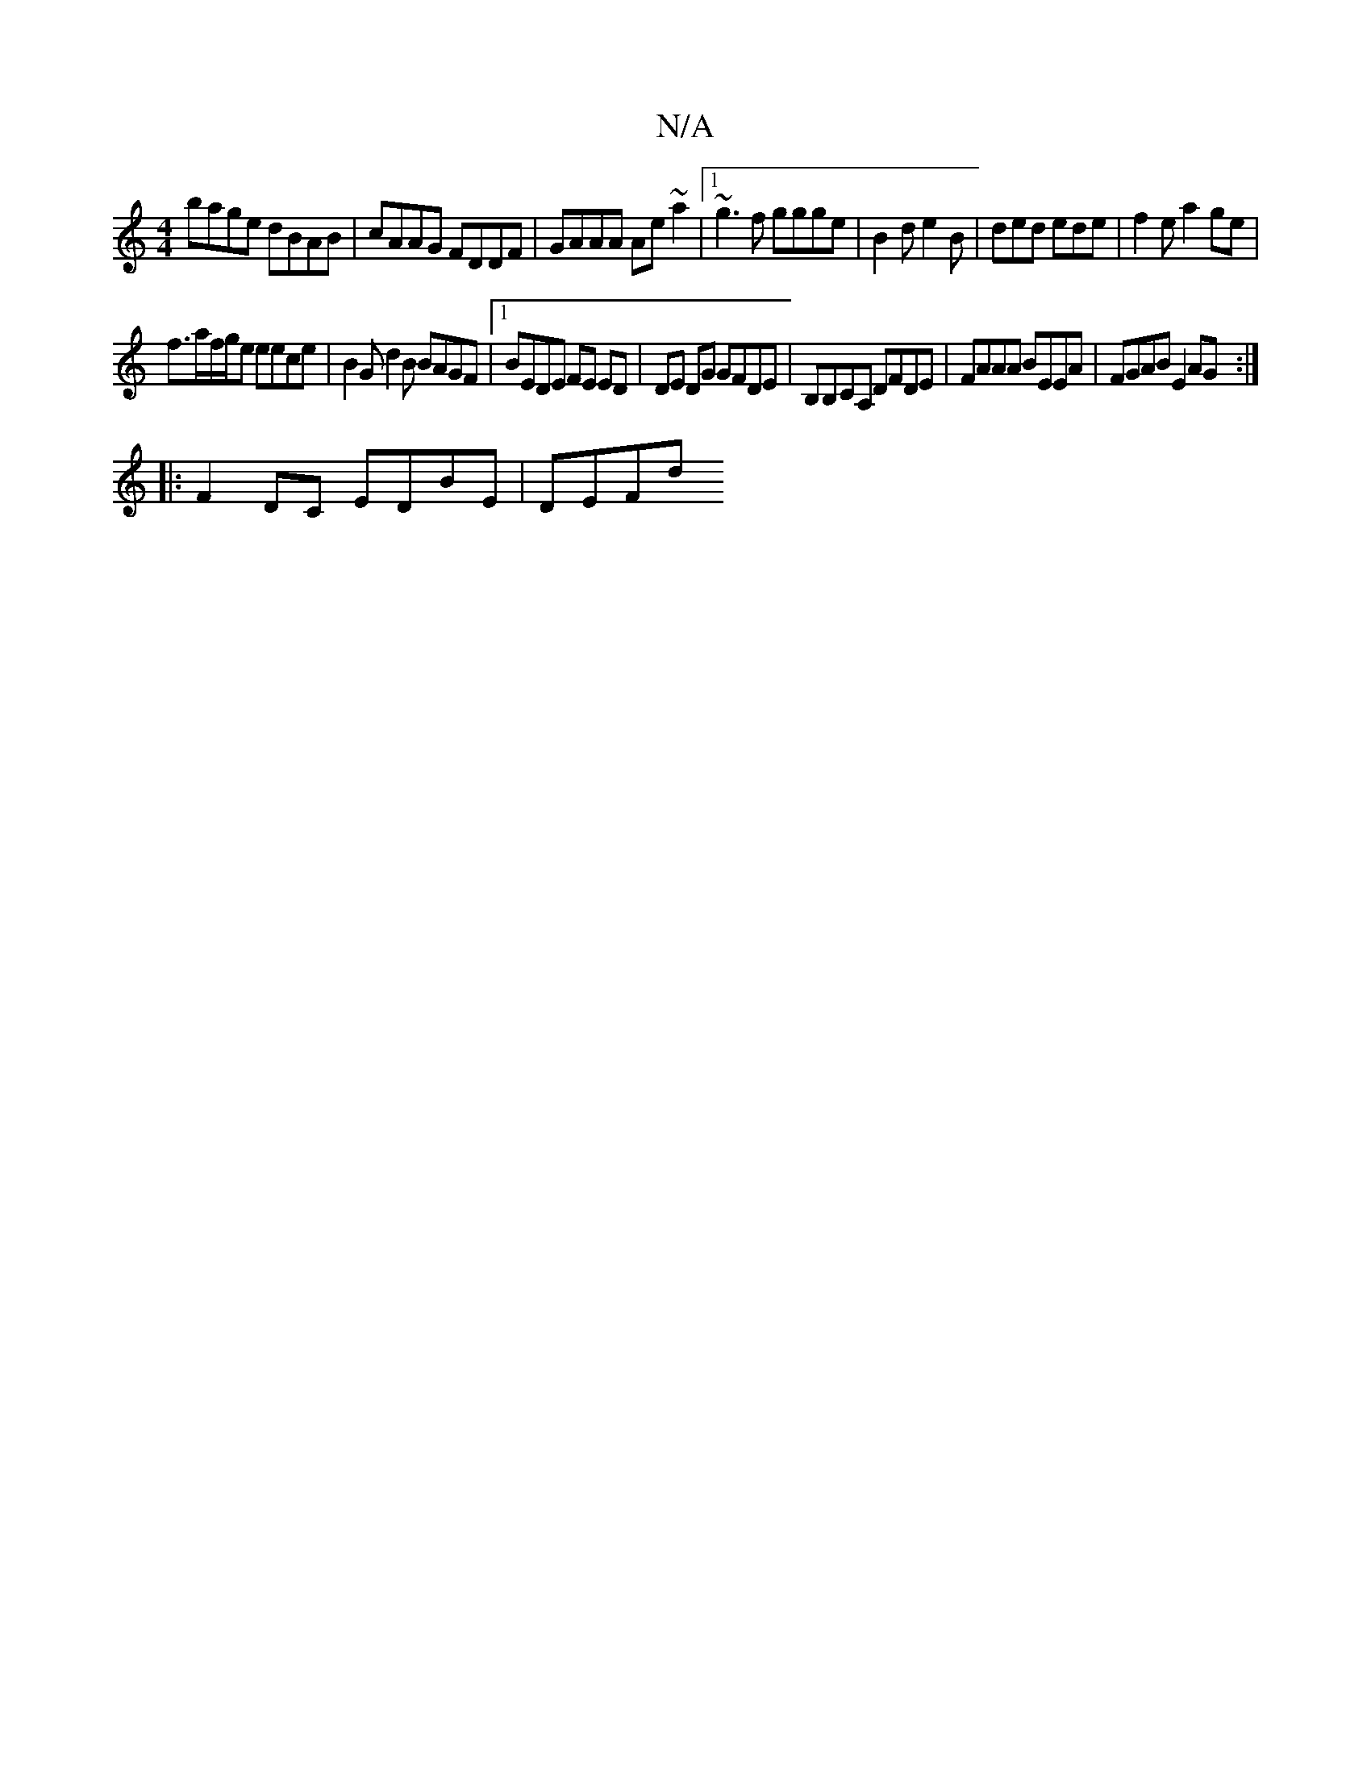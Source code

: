 X:1
T:N/A
M:4/4
R:N/A
K:Cmajor
bage dBAB | cAAG FDDF | GAAA Ae~a2|1 ~g3f ggge|B2 d e2 B | ded ede | f2e a2ge |
f>af/g/e eece | B2G d2 B BAGF |1 BEDE FE ED | DE DG GFDE | B,B,CA, DFDE | FAAA BEEA | FGAB E2AG :|
|: F2 DC EDBE | DEFd 